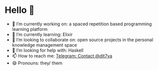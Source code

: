 * Hello 👋

- 🔭 I’m currently working on: a spaced repetition based programming learning platform
- 🌱 I’m currently learning: Elixir
- 👯 I’m looking to collaborate on: open source projects in the personal knowledge management space
- 🤔 I’m looking for help with: Haskell
- 📫 How to reach me: [[https://t.me/dit7ya][Telegram: Contact @dit7ya]]
- 😄 Pronouns: they/ them
